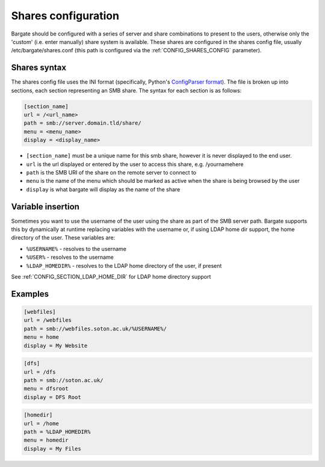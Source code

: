 Shares configuration
====================

Bargate should be configured with a series of server and share
combinations to present to the users, otherwise only the 'custom' (i.e.
enter manually) share system is available. These shares are configured
in the shares config file, usually /etc/bargate/shares.conf (this path
is configured via the :ref:`CONFIG_SHARES_CONFIG` parameter).

Shares syntax
-------------

The shares config file uses the INI format (specifically, Python's
`ConfigParser
format <https://docs.python.org/2/library/configparser.html>`__). The
file is broken up into sections, each section representing an SMB share.
The syntax for each section is as follows:

.. code:: ini

    [section_name]
    url = /<url_name>
    path = smb://server.domain.tld/share/
    menu = <menu_name>
    display = <display_name>

-  ``[section_name]`` must be a unique name for this smb share, however
   it is never displayed to the end user.
-  ``url`` is the url displayed or entered by the user to access this
   share, e.g. /yournamehere
-  ``path`` is the SMB URI of the share on the remote server to connect
   to
-  ``menu`` is the name of the menu which should be marked as active
   when the share is being browsed by the user
-  ``display`` is what bargate will display as the name of the share

Variable insertion
------------------

Sometimes you want to use the username of the user using the share as
part of the SMB server path. Bargate supports this by dynamically at
runtime replacing variables with the username or, if using LDAP home dir
support, the home directory of the user. These variables are:

-  ``%USERNAME%`` - resolves to the username
-  ``%USER%`` - resolves to the username
-  ``%LDAP_HOMEDIR%`` - resolves to the LDAP home directory of the user,
   if present

See :ref:`CONFIG_SECTION_LDAP_HOME_DIR` for LDAP home directory support

Examples
--------

.. code:: ini

    [webfiles]
    url = /webfiles
    path = smb://webfiles.soton.ac.uk/%USERNAME%/
    menu = home
    display = My Website

.. code:: ini

    [dfs]
    url = /dfs
    path = smb://soton.ac.uk/
    menu = dfsroot
    display = DFS Root

.. code:: ini

    [homedir]
    url = /home
    path = %LDAP_HOMEDIR%
    menu = homedir
    display = My Files


